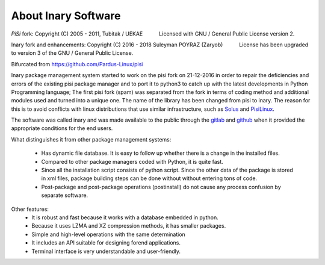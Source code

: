.. -*- coding: utf-8 -*-

%%%%%%%%%%%%%%%%%%%%
About Inary Software
%%%%%%%%%%%%%%%%%%%%

`PiSi` fork: Copyright (C) 2005 - 2011, Tubitak / UEKAE
          Licensed with GNU / General Public License version 2.

Inary fork and enhancements: Copyright (C) 2016 - 2018 Suleyman POYRAZ (Zaryob)
          License has been upgraded to version 3 of the GNU / General Public License.

.. _Pisi: https://github.com/Pardus-Linux/pisi

Bifurcated from https://github.com/Pardus-Linux/pisi

Inary package management system started to work on the pisi fork on 21-12-2016 in order \
to repair the deficiencies and errors of the existing pisi package manager and to port it \
to python3 to catch up with the latest developments in Python Programming language;
The first pisi fork (spam) was separated from the fork in terms of coding method and additional \
modules used and turned into a unique one. The name of the library has been changed from \
pisi to inary. The reason for this is to avoid conflicts with linux distributions that \
use similar infrastructure, such as `Solus`_ and  `PisiLinux`_.

.. _Solus: https://dev.sol.us/
.. _PisiLinux: https://www.pisilinux.org

The software was called inary and was made available to the public through the `gitlab`_ and `github`_ \
when it provided the appropriate conditions for the end users.

.. _github: https://github.com/SulinOS
.. _gitlab: https://gitlab.com/SulinOS



What distinguishes it from other package management systems:

  * Has dynamic file database. It is easy to follow up whether there is a change in the installed files.
  * Compared to other package managers coded with Python, it is quite fast.
  * Since all the installation script consists of python script. Since the other data of the package is stored in xml files, package building steps can be done without without entering tons of code.
  * Post-package and post-package operations (postinstall) do not cause any process confusion by separate software.


Other features:
  * It is robust and fast because it works with a database embedded in python.
  * Because it uses LZMA and XZ compression methods, it has smaller packages.
  * Simple and high-level operations with the same determination
  * It includes an API suitable for designing forend applications.
  * Terminal interface is very understandable and user-friendly.
